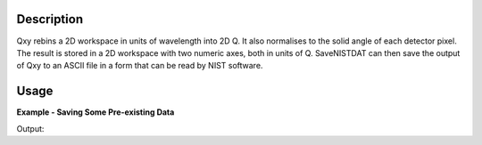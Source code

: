 .. algorithm::

.. summary::

.. relatedalgorithms::

.. properties::

Description
-----------

Qxy rebins a 2D workspace in units of wavelength into 2D Q. It also
normalises to the solid angle of each detector pixel. The result is
stored in a 2D workspace with two numeric axes, both in units of Q.
SaveNISTDAT can then save the output of Qxy to an ASCII file in a
form that can be read by NIST software.

Usage
-----

**Example - Saving Some Pre-existing Data**


.. testcode:: ExSaveRoundtrip

   import os

   # Load in some data which is already in a form that SaveNISTDAT expects,
   # then save it back out to a file.
   data = Load("saveNISTDAT_data.nxs")
   file_path = os.path.join(config["defaultsave.directory"], "example.dat")
   SaveNISTDAT(data, file_path)

   # Load it back in and inspect what we have.
   reloaded_data = LoadAscii(file_path)
   print("The data read back in is " + str(reloaded_data.readY(0)))
   # N.B. Mantid does not properly support reloading files output from 'SaveNISTDAT'
   # Above, the reloaded file is vastly altered from the original
   # due to the conversion performed upon running 'SaveNISTDAT'.
   # To see this, 'Show Data' on the data and reloaded_data workspaces.

.. testcleanup:: ExSaveRoundtrip

   os.remove(file_path)

Output:

.. testoutput:: ExSaveRoundtrip

   The data read back in is [-0.0735 -0.0735 -0.0735 ...,  0.0685  0.0685  0.0685]

.. categories::

.. sourcelink::
